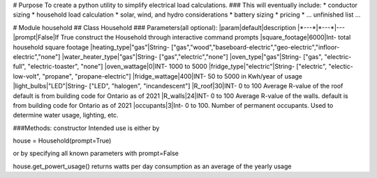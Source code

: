 # Purpose
To create a python utility to simplify electrical load calculations.
### This will eventually include:
* conductor sizing
* household load calculation
* solar, wind, and hydro considerations
* battery sizing
* pricing
* ... unfinished list ...

# Module household
## Class Household
### Parameters(all optional):
|param|default|description
|*---*|*---*|---
|prompt|False|If True construct the Household through interactive command prompts
|square_footage|6000|Int- total household square footage
|heating_type|"gas"|String- ["gas","wood","baseboard-electric","geo-electric","infloor-electric","none"]
|water_heater_type|"gas"|String- ["gas","electric","none"]
|oven_type|"gas"|String- ["gas", "electric-full", "electric-toaster", "none"]
|oven_wattage|0|INT- 1000 to 5000
|fridge_type|"electric"|String- ["electric", "electic-low-volt", "propane", "propane-electric"]
|fridge_wattage|400|INT- 50 to 5000 in Kwh/year of usage
|light_bulbs|"LED"|String- ["LED", "halogen", "incandescent"]
|R_roof|30|INT- 0 to 100 Average R-value of the roof default is from building code for Ontario as of 2021
|R_walls|24|INT- 0 to 100 Average R-value of the walls. default is from building code for Ontario as of 2021
|occupants|3|Int- 0 to 100. Number of permanent occupants. Used to determine water usage, lighting, etc.

###Methods:
constructor
Intended use is either by\

house = Household(prompt=True)

or by specifying all known parameters with prompt=False\

house.get_powert_usage() returns watts per day consumption as an average of the yearly usage

